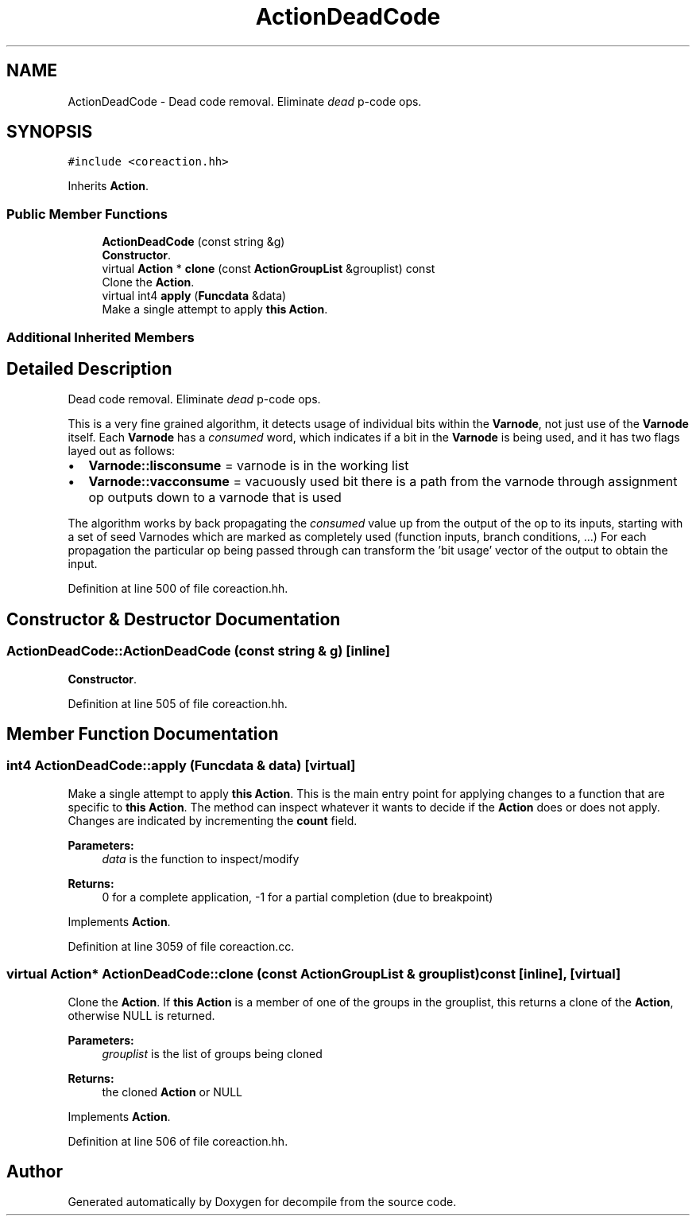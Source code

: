 .TH "ActionDeadCode" 3 "Sun Apr 14 2019" "decompile" \" -*- nroff -*-
.ad l
.nh
.SH NAME
ActionDeadCode \- Dead code removal\&. Eliminate \fIdead\fP p-code ops\&.  

.SH SYNOPSIS
.br
.PP
.PP
\fC#include <coreaction\&.hh>\fP
.PP
Inherits \fBAction\fP\&.
.SS "Public Member Functions"

.in +1c
.ti -1c
.RI "\fBActionDeadCode\fP (const string &g)"
.br
.RI "\fBConstructor\fP\&. "
.ti -1c
.RI "virtual \fBAction\fP * \fBclone\fP (const \fBActionGroupList\fP &grouplist) const"
.br
.RI "Clone the \fBAction\fP\&. "
.ti -1c
.RI "virtual int4 \fBapply\fP (\fBFuncdata\fP &data)"
.br
.RI "Make a single attempt to apply \fBthis\fP \fBAction\fP\&. "
.in -1c
.SS "Additional Inherited Members"
.SH "Detailed Description"
.PP 
Dead code removal\&. Eliminate \fIdead\fP p-code ops\&. 

This is a very fine grained algorithm, it detects usage of individual bits within the \fBVarnode\fP, not just use of the \fBVarnode\fP itself\&. Each \fBVarnode\fP has a \fIconsumed\fP word, which indicates if a bit in the \fBVarnode\fP is being used, and it has two flags layed out as follows:
.IP "\(bu" 2
\fBVarnode::lisconsume\fP = varnode is in the working list
.IP "\(bu" 2
\fBVarnode::vacconsume\fP = vacuously used bit there is a path from the varnode through assignment op outputs down to a varnode that is used
.PP
.PP
The algorithm works by back propagating the \fIconsumed\fP value up from the output of the op to its inputs, starting with a set of seed Varnodes which are marked as completely used (function inputs, branch conditions, \&.\&.\&.) For each propagation the particular op being passed through can transform the 'bit usage' vector of the output to obtain the input\&. 
.PP
Definition at line 500 of file coreaction\&.hh\&.
.SH "Constructor & Destructor Documentation"
.PP 
.SS "ActionDeadCode::ActionDeadCode (const string & g)\fC [inline]\fP"

.PP
\fBConstructor\fP\&. 
.PP
Definition at line 505 of file coreaction\&.hh\&.
.SH "Member Function Documentation"
.PP 
.SS "int4 ActionDeadCode::apply (\fBFuncdata\fP & data)\fC [virtual]\fP"

.PP
Make a single attempt to apply \fBthis\fP \fBAction\fP\&. This is the main entry point for applying changes to a function that are specific to \fBthis\fP \fBAction\fP\&. The method can inspect whatever it wants to decide if the \fBAction\fP does or does not apply\&. Changes are indicated by incrementing the \fBcount\fP field\&. 
.PP
\fBParameters:\fP
.RS 4
\fIdata\fP is the function to inspect/modify 
.RE
.PP
\fBReturns:\fP
.RS 4
0 for a complete application, -1 for a partial completion (due to breakpoint) 
.RE
.PP

.PP
Implements \fBAction\fP\&.
.PP
Definition at line 3059 of file coreaction\&.cc\&.
.SS "virtual \fBAction\fP* ActionDeadCode::clone (const \fBActionGroupList\fP & grouplist) const\fC [inline]\fP, \fC [virtual]\fP"

.PP
Clone the \fBAction\fP\&. If \fBthis\fP \fBAction\fP is a member of one of the groups in the grouplist, this returns a clone of the \fBAction\fP, otherwise NULL is returned\&. 
.PP
\fBParameters:\fP
.RS 4
\fIgrouplist\fP is the list of groups being cloned 
.RE
.PP
\fBReturns:\fP
.RS 4
the cloned \fBAction\fP or NULL 
.RE
.PP

.PP
Implements \fBAction\fP\&.
.PP
Definition at line 506 of file coreaction\&.hh\&.

.SH "Author"
.PP 
Generated automatically by Doxygen for decompile from the source code\&.
